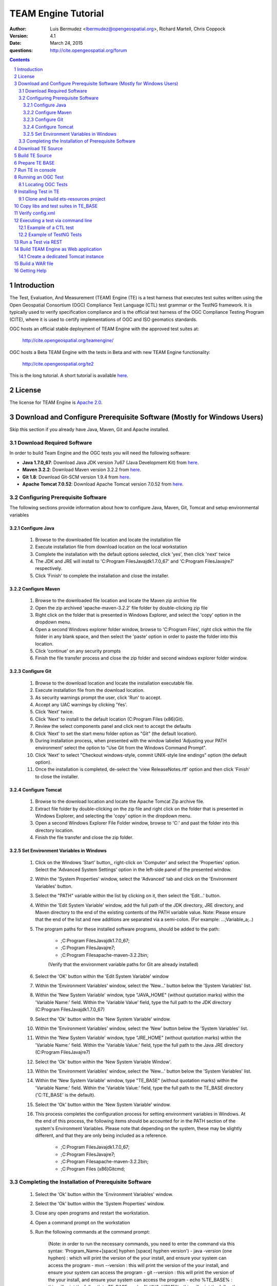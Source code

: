 TEAM Engine Tutorial
####################

:author: Luis Bermudez <lbermudez@opengeospatial.org>, Richard Martell, Chris Coppock
:version: 4.1
:date: March 24, 2015
:questions: http://cite.opengeospatial.org/forum

.. contents::

.. footer::

  .. class:: right

    Page ###Page###

.. section-numbering::

.. raw:: pdf
   
   PageBreak oneColumn
   

Introduction
--------------


The Test, Evaluation, And Measurement (TEAM) Engine (TE) is a test harness that executes test suites written using the Open Geospatial Consortium (OGC) Compliance Test Language (CTL) test grammar or the TestNG framework.
It is typically used to verify specification compliance and is the official test harness of
the OGC Compliance Testing Program (CITE), where it is used to certify implementations of
OGC and ISO geomatics standards.

OGC hosts an official stable deployment of TEAM Engine with the approved test suites at:

	http://cite.opengeospatial.org/teamengine/

OGC hosts a Beta TEAM Engine with the tests in Beta and with new TEAM Engine functionality:

	http://cite.opengeospatial.org/te2

This is the long tutorial. A short tutorial is available `here <http://opengeospatial.github.io/teamengine/installation.html>`_.


License
--------------

The license for TEAM Engine is `Apache 2.0 <https://github.com/opengeospatial/teamengine/blob/master/LICENSE.txt>`_.    


Download and Configure Prerequisite Software (Mostly for Windows Users)
---------------------------------------------------------------------------
Skip this section if you already have Java, Maven, Git and Apache installed.

Download Required Software
=============================

In order to build Team Engine and the OGC tests you will need the following software:

- **Java 1.7.0_67**: Download Java JDK version 7u67 (Java Development Kit) from `here <http://www.oracle.com/technetwork/java/javase/downloads/jdk7-downloads-1880267.html>`_.
- **Maven 3.2.2**: Download Maven version 3.2.2 from `here <http://apache.mesi.com.ar/maven/maven-3/3.2.2/binaries/apache-maven-3.2.2-bin.zip>`_.
- **Git 1.8**: Download Git-SCM version 1.9.4 from `here <http://git-scm.com/download/win>`_.
- **Apache Tomcat 7.0.52**: Download Apache Tomcat version 7.0.52 from `here <http://archive.apache.org/dist/tomcat/tomcat-7/v7.0.52/bin/>`_.


Configuring Prerequisite Software
====================================
The following sections provide information about how to configure Java, Maven, Git, Tomcat and setup environmental variables

Configure Java
*****************

	1. Browse to the downloaded file location and locate the installation file
	2. Execute installation file from download location on the local workstation
	3. Complete the installation with the default options selected, click 'yes', then click 'next' twice
	4. The JDK and JRE will install to 'C:\Program Files\Java\jdk1.7.0_67' and 'C:\Program Files\Java\jre7' respectively.
	5. Click 'Finish' to complete the installation and close the installer.

Configure Maven
*****************

	1. Browse to the downloaded file location and locate the Maven zip archive file
	2. Open the zip archived 'apache-maven-3.2.2' file folder by double-clicking zip file
	3. Right click on the folder that is presented in Windows Explorer, and select the 'copy' option in the dropdown menu.
	4. Open a second Windows explorer folder window, browse to 'C:\Program Files\', right click within the file folder in any blank space, and then select the 'paste' option in order to paste the folder into this location.
	5. Click 'continue' on any security prompts 
	6. Finish the file transfer process and close the zip folder and second windows explorer folder window.

Configure Git
*****************

	1. Browse to the download location and locate the installation executable file.
	2. Execute installation file from the download location.
	3. As security warnings prompt the user, click 'Run' to accept.
	4. Accept any UAC warnings by clicking 'Yes'.
	5. Click 'Next' twice.
	6. Click 'Next' to install to the default location (C:\Program Files (x86)\Git\).
	7. Review the select components panel and click next to accept the defaults
	8. Click 'Next' to set the start menu folder option as "Git" (the default location).
	9. During installation process, when presented with the window labeled 'Adjusting your PATH environment' select the option to "Use Git from the Windows Command Prompt".
	10. Click 'Next' to select "Checkout windows-style, commit UNIX-style line endings" option (the default option).
	11. Once the installation is completed, de-select the 'view ReleaseNotes.rtf' option and then click 'Finish' to close the installer.


Configure Tomcat
*****************

	1. Browse to the download location and locate the Apache Tomcat Zip archive file.
	2. Extract file folder by double-clicking on the zip file and right click  on the folder that is presented in Windows Explorer, and selecting the 'copy' option in the dropdown menu.
	3. Open a second Windows Explorer File Folder window, browse to 'C:\' and past the folder into this directory location.
	4. Finish the file transfer and close the zip folder.

Set Environment Variables in Windows
***************************************

	1. Click on the Windows 'Start' button,, right-click on 'Computer' and select the 'Properties' option. Select the 'Advanced System Settings' option in the left-side panel of the presented window.
	2. Within the 'System Properties' window, select the 'Advanced' tab and click on the 'Environment Variables' button.
	3. Select the "PATH" variable within the list by clicking on it, then select the 'Edit...' button.
	4. Within the 'Edit System Variable' window, add the full path of the JDK directory, JRE directory, and Maven directory to the end of the existing contents of the PATH variable value. Note: Please ensure that the end of the list and new additions are separated via a semi-colon. (For example: ...;Variable_a;..)
	5. The program paths for these installed software programs, should be added to the path:

		- ;C:\Program Files\Java\jdk1.7.0_67;
		- ;C:\Program Files\Java\jre7;
		- ;C:\Program Files\apache-maven-3.2.2\bin;
		(Verify that the environment variable paths for Git are already installed) 
	6. Select the 'OK' button within the 'Edit System Variable' window
	7. Within the 'Environment Variables' window, select the 'New...' button below the 'System Variables' list.
	8. Within the 'New System Variable' window, type "JAVA_HOME" (without quotation marks) within the 'Variable Name:' field. Within the 'Variable Value' field, type the full path to the JDK directory (C:\Program Files\Java\jdk1.7.0_67)
	9. Select the 'Ok' button within the 'New System Variable' window.
	10. Within the 'Environment Variables' window, select the 'New' button below the 'System Variables' list. 
	11. Within the 'New System Variable' window, type "JRE_HOME" (without quotation marks) within the 'Variable Name:' field. Within the 'Variable Value:' field, type the full path to the Java JRE directory (C:\Program Files\Java\jre7)
	12. Select the 'Ok' button within the 'New System Variable Window'.
	13. Within the 'Environment Variables' window, select the 'New...' button below the 'System Variables' list.
	14. Within the 'New System Variable' window, type "TE_BASE" (without quotation marks) within the 'Variable Name:' field. Within the 'Variable Value:' field, type the full path to the TE_BASE directory ('C:\TE_BASE' is the default).
	15. Select the 'Ok' button within the 'New System Variable' window.
	16. This process completes the configuration process for setting environment variables in Windows. At the end of this process, the following items should be accounted for in the PATH section of the system's Environment Variables. Please note that depending on the system, these may be slightly different, and that they are only being included as a reference. 

		- ;C:\Program Files\Java\jdk1.7.0_67;
		- ;C:\Program Files\Java\jre7;
		- ;C:\Program Files\apache-maven-3.2.2\bin;
		- ;C:\Program Files (x86)\Git\cmd;

Completing the Installation of Prerequisite Software	
======================================================

	1. Select the 'Ok' button within the 'Environment Variables' window.
	2. Select the 'Ok' button within the 'System Properties' window.
	3. Close any open programs and restart the workstation.
	4. Open a command prompt on the workstation
	5. Run the following commands at the command prompt:

		(Note: in order to run the necessary commands, you need to enter the command via this syntax: 'Program_Name+[space] hyphen [space] hyphen version')
		- java -version (one hyphen) : which will print the version of the your install, and ensure your system can access the program
		- mvn --version : this will print the version of the your install, and ensure your system can access the program
		- git --version : this will print the version of the your install, and ensure your system can access the program
		- echo %TE_BASE% : this will print the full path to TE_BASE
		- echo %JAVA_HOME% : this will print the full path to the JDK installation location
		- echo %JRE_HOME% : this will print the full path to the JRE installation location
	6. Change directory (cd) to the folder: 'C:\apache-tomcat-7.0.52\bin' and then launch the Tomcat service by entering the following command: 'startup.bat'.
	7. Open web browser window, and type the following URL (Uniform Resource Locator): http://localhost:8080 or http://127.0.0.1:8080 and you should be able to see the Apache Tomcat/7.0.52 Welcome Page.
	8. Note: If there are any problems with the JRE_HOME shown in the command prompt, double check the System Environment Variables for the JRE_HOME entry declared in the System Environment Variable settings.
	9. Close the web browser window.
	10. In the command prompt, ensuring you are in the working directory 'C:\apache-tomcat-7.0.52\bin', shutdown Tomcat by entering the following command: 'shutdown.bat'.
	11. Running these commands will ensure that all of the pre-requisite software is installed correctly, and will allow you to verify that the Java JDK and JRE were installed to the correct directory.
	12. Now that the configuration is complete, close any open programs and restart the workstation.


Download TE Source
--------------------

Change Directory (cd) or browse to a local directory where TE will be downloaded. For example a directory called **repo**::

In Unix::

	$ mkdir repo
	$ cd repo

In Windows::

	c:\> mkdir repo
	Then change directory to repo (c:\> cd repo)


The TE code is located in GitHub: https://github.com/opengeospatial/teamengine. Clone the repository::

	In Unix:
	$ > git clone https://github.com/opengeospatial/teamengine.git
	
	In Windows:
	c:\repo> git clone https://github.com/opengeospatial/teamengine.git

Change directory to :code:`c:\repo\teamengine` and verify the directory structure by issuing the list directory command (Windows: 'dir', Unix: 'ls')

The directory structure should now be as follows::

		/teamengine/
		|-- LICENSE.txt
		|-- README.md
		|-- README.txt
		|-- pom.xml
		|-- src
		|-- target
		|-- teamengine-console
		|-- teamengine-core
		|-- teamengine-realm
		|-- teamengine-resources
		|-- teamengine-spi
		|-- teamengine-web

List available tags::

At the command prompt type the command :code:`'git tag'`, which will display the available tags within the Git repository

The tag listing should look similar to this::

	$ git tag
		4.0
		4.0.1
		...
		4.1

Switch to a specific tag by typing::

	$ git checkout 4.1

Build TE Source
------------------

Ensure you are in the working directory of teamengine::

	$ cd repo/teamengine
	
Build with MAVEN:

	In Unix::

		 $ mvn install

	In Windows::

		 c:\repo\teamengine\> mvn install

It will take few minutes to install, and then a success message will appear after the install::
	
   ...
   [INFO] ------------------------------------------------------------------------
   [INFO] Reactor Summary:
   [INFO] 
   [INFO] TEAM Engine ....................................... SUCCESS [15.912s]
   [INFO] TEAM Engine - Tomcat Realm ........................ SUCCESS [0.617s]
   [INFO] TEAM Engine - Shared Resources .................... SUCCESS [0.317s]
   [INFO] TEAM Engine - Service Providers ................... SUCCESS [0.901s]
   [INFO] TEAM Engine - Core Module ......................... SUCCESS [0.666s]
   [INFO] TEAM Engine - Web Module .......................... SUCCESS [0.731s]
   [INFO] ------------------------------------------------------------------------
   [INFO] BUILD SUCCESS
   [INFO] ------------------------------------------------------------------------
   [INFO] Total time: 20.151s
   [INFO] Finished at: Wed Apr 17 06:42:15 EDT 2013
   [INFO] Final Memory: 20M/81M
   [INFO] ------------------------------------------------------------------------
   

Under each directory  a **target** folder was created, which contains the build folder for each artifact.
The folder **teamengine-console** contains the directory::
	
	-- target
		|--  teamengine-console-4.1-base.tar.gz
		|--  teamengine-console-4.1-base.zip
		|--  teamengine-console-4.1-bin.tar.gz
    	|--  teamengine-console-4.1-bin.zip

	
Prepare TE BASE
---------------------

Unzip teamengine-console-4.1-base.zip in the TE_BASE directory (Note: If previous content exists, click yes to prompts to replace Folders and Files)

In Unix::

	 $ > unzip ~/repo/teamengine/teamengine-console/target/teamengine-console-4.1-base.zip -d $TE_BASE

In Windows::
	
	 Browse in Windows Explorer to c:\repo\teamengine\teamengine-console-4.1-base.zip and copy the contents to c:\TE_BASE


TE_BASE directory is structured as follows::

	TE_BASE
	  |-- config.xml             # main configuration file (web app)
	  |-- resources/             # Contains test suite resources (CLI)
	  |-- scripts/               # Contains CTL test suites
	  |   |--- ets.ctl           # Stand-alone script
	  |   +--- {ets}/            # A test suite package
	  |
	  |-- work/                  # teamengine work directory
	  +-- users/
	      +-- {username}/        # user credentials & test runs (web app)


The "resources" sub-directory contains libraries and other resources that are
required to execute a test suite using a command-line shell; it should be structured as indicated below::

	resources/
	  |
	  +-- lib/*.jar

Select a local directory for TE_BASE::

	$ mkdir ~/TE_BASE

You can configure TE_BASE system property or environment variable. For example::

	$ export TE_BASE=~/TE_BASE
	
Unzip teamengine-console-4.1-base.zip in the TE_BASE directory::	
	
	$ unzip ~/repo/teamengine/teamengine-console/target/teamengine-console-4.1-base.zip -d $TE_BASE
	

Run TE in console
-------------------

When running **MAVEN install** the file ``teamengine-console-4.1-bin.zip`` was created under the 
**teamengine-console/target**. 

Unzip the zip archive to a new directory **~$/te-install** by conducting the following actions::
(Note: Be aware of the difference in TE_BASE and te-install and the use of uppercase and underscore versus lowercase and hyphens, as the directions are case-sensitive) 

	In Unix::

		$ mkdir ~/te-install
		$ unzip ~/repo/teamengine/teamengine-console/target/teamengine-console-4.1-bin.zip -d ~/te-install

	In Windows::

		c:\> mkdir te-install
		Browse in Windows Explorer to: c:\repo\teamengine\teamengine-console-4.1-bin.zip and copy the contents of the zip archive into c:\te-install


The **te-install** dir now looks like this::

	.
	|-- README.txt
	|-- bin
	|-- lib
	|-- resources
	
Run the example tests::
	
	In Unix:
	$ cd $TE_BASE/scripts/
	$ ~/te-install/bin/unix/test.sh -source=note.ctl

	In Windows:
	c:\> te-install\bin\windows\test.bat -source=c:\TE_BASE\scripts\note.ctl


A window should appear asking for input. Click start to run the test and the test should run and fail, which is the intended result::

	Testing suite note:note-test in Test Mode with defaultResult of Pass ...
	...
	   Test note:main Failed
	Suite note:note-test Failed


Running an OGC Test
--------------------

Locating OGC Tests
====================

OGC Tests can be written either in CTL (Compliance Test Language) or TestNG. Tests are located at the public OGC GitHub Repository:

To search available tests go here:
	https://github.com/opengeospatial?query=ets

For example the GitHub page for CSW 2.0.2 is:
	https://github.com/opengeospatial/ets-csw202



Installing Test in TE
-----------------------

The `ets-resources <https://github.com/opengeospatial/ets-resources>`_ project provides convenient scripts for windows and unix to create the config.xml and install the test suites under the **TE_BASE/scripts** directory.


Clone and build ets-resources project
=======================================

Clone the repository in a folder (e.g. ~/repo.)::

	git clone https://github.com/opengeospatial/ets-resources.git


Go the project folder and run mvn package::

	cd ~/repo/ets-resources
	mvn package

A target folder is created that contains the required libs and scripts.	

Copy libs and test suites in TE_BASE
-------------------------------------

Scripts are located under ets-resources\14.04.16\target\bin 
Several environment variables must be set first (this can be done in the setenv script if desired):

	- TE_BASE: A file system path that refers to the TEAM-engine instance directory.
	- ETS_SRC: A file system path that refers to a directory containing the Git repositories; (a repository will be cloned into here if it doesn't already exist).
	- JAVA_HOME: Refers to a JDK installation directory.	

An example of how to run a test with the file argument is as follows::
	
	In Unix:
	$ ~/te-install/bin/unix/export-ctl.sh c:\path-to-the-file\ctl-scripts-release.csv

	In Windows:
	Change directory to c:\> and issue the command:
	c:\> te-install\bin\windows\export-ctl.bat  c:\path-to-the-file\ctl-scripts-release.csv

OGC keeps csv files with the information about the test suites and the version in the OGC beta and production web site:

https://github.com/opengeospatial/te-releases

Verify config.xml
------------------
Open the confg.xml under TE_BASE and verify the tests and versions that you want to make available. This applies if a web application will be built.

Executing a test via command line
------------------------------------------
Is the same procedure to run both CTL and TestNG tests via command line

Example of a CTL test
=======================

To run the CSW 2.0.2 test do the following::

	In Unix:
	$ cd $TE_BASE/scripts
	$ ~/te-install/bin/unix/test.sh -source=csw-2.0.2/src/main.xml

	In Windows:
	c:\> te-install\bin\windows\test.bat -source=c:\TE_BASE\scripts\csw-2.0.2\src\main.xml


A window form asking the user to provide more information should appear. For example asking for the getCapabilities URL.

The `OGC Reference Implementations Page <http://cite.opengeospatial.org/reference>`_ provides
examples of services that can be exercised.

For example for CSW 2.0.2 pycsw:

	http://demo.pycsw.org/cite/csw?service=CSW&version=2.0.2&request=GetCapabilities

The result should be a successful pass::

	...
			Test csw:capability-tests Passed
		Test csw:Main Passed
	Suite csw:csw-2.0.2-compliance-suite Passed
	

Example of TestNG Tests
=========================

For KML 2.2:
	
	In Unix::

		$ ~/te-install/bin/unix/test.sh -source=kml22/2.2/kml22-suite.ctl 

	In Windows:

		Change directory to c:\ and type the following command::

			c:\> te-install\bin\windows\test.bat -source=c:\TE_BASE\scripts\kml22\2.2\kml22-suite.ctl
		
		Click Start in order to execute the test

For GML 3.2.1::	
	
	In Unix::

		$ ~/te-install/bin/unix/test.sh -source=gml/3.2.1/gml-suite.ctl 
	
	In Windows:

		Change directory to c:\ and type the following command::
			
			c:\> te-install\bin\windows\test.bat -source=c:\TE_BASE\scripts\gml\3.2.1\gml-suite.ctl

Input the following URL to test a GML schema::

	http://cite.lat-lon.de/deegree-compliance-tests-3.3.1/services/gml321?service=WFS&request=DescribeFeatureType&Version=2.0.0

Click start in order to execute the test.

The result should be pass::

	  Test suite: gml-3.2.1-r14
      ======== Test groups ========
      All GML application schemas
          Passed: 7 | Failed: 0 | Skipped: 0
      GML application schemas defining features and feature collections
          Passed: 2 | Failed: 0 | Skipped: 0
      GML application schemas defining spatial geometries
          Passed: 0 | Failed: 0 | Skipped: 2
      GML application schemas defining time
          Passed: 0 | Failed: 0 | Skipped: 2
      GML application schemas defining spatial topologies
          Passed: 0 | Failed: 0 | Skipped: 2
      GML Documents
          Passed: 0 | Failed: 0 | Skipped: 16
      
      
         See detailed test report in the TE_BASE/users/demo/s0005/html/ directory.
      Test tns:Main Passed

Run a Test via REST 
---------------------

Only TestNG tests can run via a REST endpoint.

Run tests as follows::

The test suite may be run in any of the following environments:

Integrated development environment (IDE): The main Java class is TestNGController.

RESTful API: Submit a request that includes the necessary arguments to the test run controller

TEAM-Engine: Run the CTL script located in the /src/main/ctl/ directory.


The test run arguments are summarized in Table 2 - Test run arguments. 
The Obligation column can have the following values:  M (mandatory), O (optional), or C (conditional). 

Table - Test run arguments

          (Name, Value,Obligation)

          (iut,URI/ File, M)	

          (ics,CSV or Int,O)	

          (sch,URI/ File,M)	


* iut: A URI that refers to the implementation under test or metadata about it. Ampersand ('&') characters must be percent-encoded as '%26'.

* ics: An implementation conformance statement that indicates which conformance classes or options are supported.

* sch: A URI that refers to the schematron. Ampersand ('&') characters must be percent-encoded as '%26' and when select ics=3 at that time it is mandatory.

          In GET Request: 
          iut and sch are URI's

          In POST Request: 
          iut and sch are keys of the files attached in the POST Body

          To test GET API::

          	curl -sS 'http://teamengineProjectURI/rest/suites/testName/1.0/run?iut=Metadata.xml&sch=Schematron.sch.sch&ics=3'

          To test POST API:
          Whenever a user wants to test a Metadata file against a given Schematron (both given as a input by the user) with the help of the Teamengine's REST POST API::
          
          	curl -X POST --header "Content-Type:multipart/form-data" -F "iut=@path/to/XML" 
          	-F "sch=@path/to/Schematorn" http://teamengineProjectURI/rest/suites/testName/1.0/run
          
          path/to/XML is the path to the Metadata file  and path/to/Schematorn is the path to the Schematron file.


Build TEAM Engine as Web application
--------------------------------------

Create a dedicated Tomcat instance
======================================

The example here shows the process for a GNU/Linux environment. 

Select a folder for CATALINA_BASE::

	$ mkdir ~/CATALINA_BASE
	
Create structure::
	
	$ cd ~/CATALINA_BASE
	$ mkdir bin conf logs temp webapps work
	
Copy catalina.sh from $CATALINA_HOME/bin (this is tomcat/bin)::

	$ cp ~/tomcat/bin/catalina.sh bin/
	
Copy configuration files from $CATALINA_HOME/conf (this is tomcat/conf)::	

	$ cp -r ~/tomcat/conf ~/CATALINA_BASE/
	
Create a setenv.sh in bin::

	$ touch setenv.sh
	
And copy the following in setenv.sh::

	cat bin/setenv.sh
	!/bin/sh
	## path to java jdk
	## JAVA_HOME=/usr/local/java/jdk7
	## export JAVA_HOME
	 
	 ## path to tomcat installation to use
	CATALINA_HOME=~/tomcat
	export CATALINA_HOME
	 
	 ## path to server instance to use
	CATALINA_BASE=~/CATALINA_BASE
	export CATALINA_BASE

The example listed here shows the process for the MS Windows Environment:

Select a folder for CATALINA_BASE:

	At the command prompt, change directory to c:\>
	c:\> mkdir CATALINA_BASE

Create the Directory Structure:

	Change directory to CATALINA_BASE
	c:\> mkdir bin conf lib logs temp webapps work

Populating File Directories:

	Copy catalina.bat file from c:\apache-tomcat-7.0.52\bin into c:\CATALINA_BASE\bin

	Copy all of the files from c:\apache-tomcat-7.0.52\conf and then paste them into c:\CATALINA_BASE\conf

Create Set Environment File:

	Create a plaintext file using a text editor
	Name the file setenv.bat and save in the c:\CATALINA_BASE\bin folder

Create the contents of the file by copying the following text into the setenv.bat file within the text editor::

	rem path to java jdk
	set JAVA_HOME=c:\Program Files\Java\jdk1.7.0_67

	rem path to tomcat install to use
	set CATALINA_HOME=c:\apache-tomcat-7.0.52

	rem path to server instance to use
	set CATALINA_BASE=c:\CATALINA_BASE

	rem sets the catalina options setting to a specific window size, memory limits, and sets DTE_BASE locally
	set CATALINA_OPTS=-server -Xmx1024m -XX:MaxPermSize=128m -DTE_BASE=c:\TE_BASE


Click on the save icon


	
CATALINA_BASE directory should like the following::

	CATALINA_BASE/
	|-- bin
	|   |-- catalina.sh
	|   |--  setenv.sh
	|-- conf
	|   |-- Catalina
	|   │    |-- localhost
	|   |-- catalina.policy
	|   |--  catalina.properties
	|   |--  context.xml
	|   |--  logging.properties
	|   |--  server.xml
	|   |--  tomcat-users.xml
	|   |--  web.xml
	|-- logs
	|   |--  catalina.out
	|--  temp
	|--  webapps
	|--  work

Build a WAR file
---------------------
A war file with all the libraries can be build by running a modified maven profile. 

Copy or edit the maven settings in '\apache-maven-3.2.1\conf\settings.xml' and input the correct ets-resources version. For example 04.04.16::

	<?xml version="1.0" encoding="UTF-8"?>
	<!-- ${user.home}/.m2/settings.xml -->
	<settings xmlns="http://maven.apache.org/SETTINGS/1.1.0">
	  <!-- other elements omitted -->
	  <profiles>
		<profile>
		  <id>ogc.cite</id>
		  <properties>
			'''''<ets-resources-version>14.04.16</ets-resources-version>'''''
		  </properties>
		</profile>
	  </profiles>
	</settings>

In Unix it is located at: /usr/local/apache-maven-3.2.1/conf
In Windows it is located at c:\Program Files\apache-maven-3.2.1\conf

Please note the bracketing within the XML file and nest the code snippet appropriately. Additional profile and data entry sections exist, so the user only needs to add this profile as well:

Save the updated file to the user desktop, and then copy into the 'apache-maven-3.2.1\conf' directory. (This is required due to system permission levels)


Browse to the teamengine local source code repository::
	
	In Unix:
	$ cd ~/repo/teamengine/

	In Windows:
	Change directory to c:\repo\teamengine

Run the maven profile::
	
	In Unix:
	$ mvn -P ogc.cite package
	
	In Windows:
	c:\> mvn -P ogc.cite package

You should get a build success message::

	INFO] -------------------------
	...
	[INFO] ------------------------
	[INFO] BUILD SUCCESS
	...

The war file should be available at::

	/repo/teamengine/teamengine-web/target/teamengine.war

Move the war file to CATALINA_BASE/webapps::
	
	In Unix::

		$ cp ~/repo/teamengine/teamengine-web/target/teamengine.war ~/CATALINA_BASE/webapps/
	
	In Windows:
	
		Browse using Windows Explorer to c:\repo\teamengine\teamengine-web\target
		Copy 'teamengine.war' file into c:\CATALINA_BASE\webapps

Move needed common libs to 	~/CATALINA_BASE/libs/::
	
	In Unix::

		$ cd ~/repo/teamengine/teamengine-web/target
		$ unzip teamengine-common-libs.zip  -d libs
		$ cp *.jar ~/CATALINA_BASE/lib/

	In Windows:
		
		Browse to c:\repo\teamengine\teamengine-web\target
		Extract contents of 'teamengine-common-libs.zip' into c:\CATALINA_BASE\lib


Start TEAM Engine::
	
	In Unix::

		$ cd demo/CATALINA_BASE/bin
		$ ./catalina.sh start
	
	In Windows::
		
		Change directory to c:\CATALINA_BASE\bin
		Enter the following command at the prompt
		c:\> catalina.bat start

TEAM Engine should appear when you type::

	http://localhost:8080/teamengine/test.jsp

Register a username and password if you have not done so previously. Be advised that the username and password are stored in plaintext in TE_BASE\User\ subfolders, and it is strongly advised
not to use previous or currently utilized usernames or passwords.

Once you are running Team Engine, the URL should change to http://localhost:8080/teamengine/viewsessions.jsp 
This URL should be used after logging in, or the backend system could crash.


To stop TEAM Engine type::
	
	In Unix::

		$ cd demo/CATALINA_BASE/bin
		$ ./catalina.sh stop
	
	In Windows:

		Change directory to c:\CATALINA_BASE\bin
		Enter the following command at the prompt
		c:\> catalina.bat stop


Getting Help 
----------------

The CITE forum is the best place to get help: http://cite.opengeospatial.org/forum

